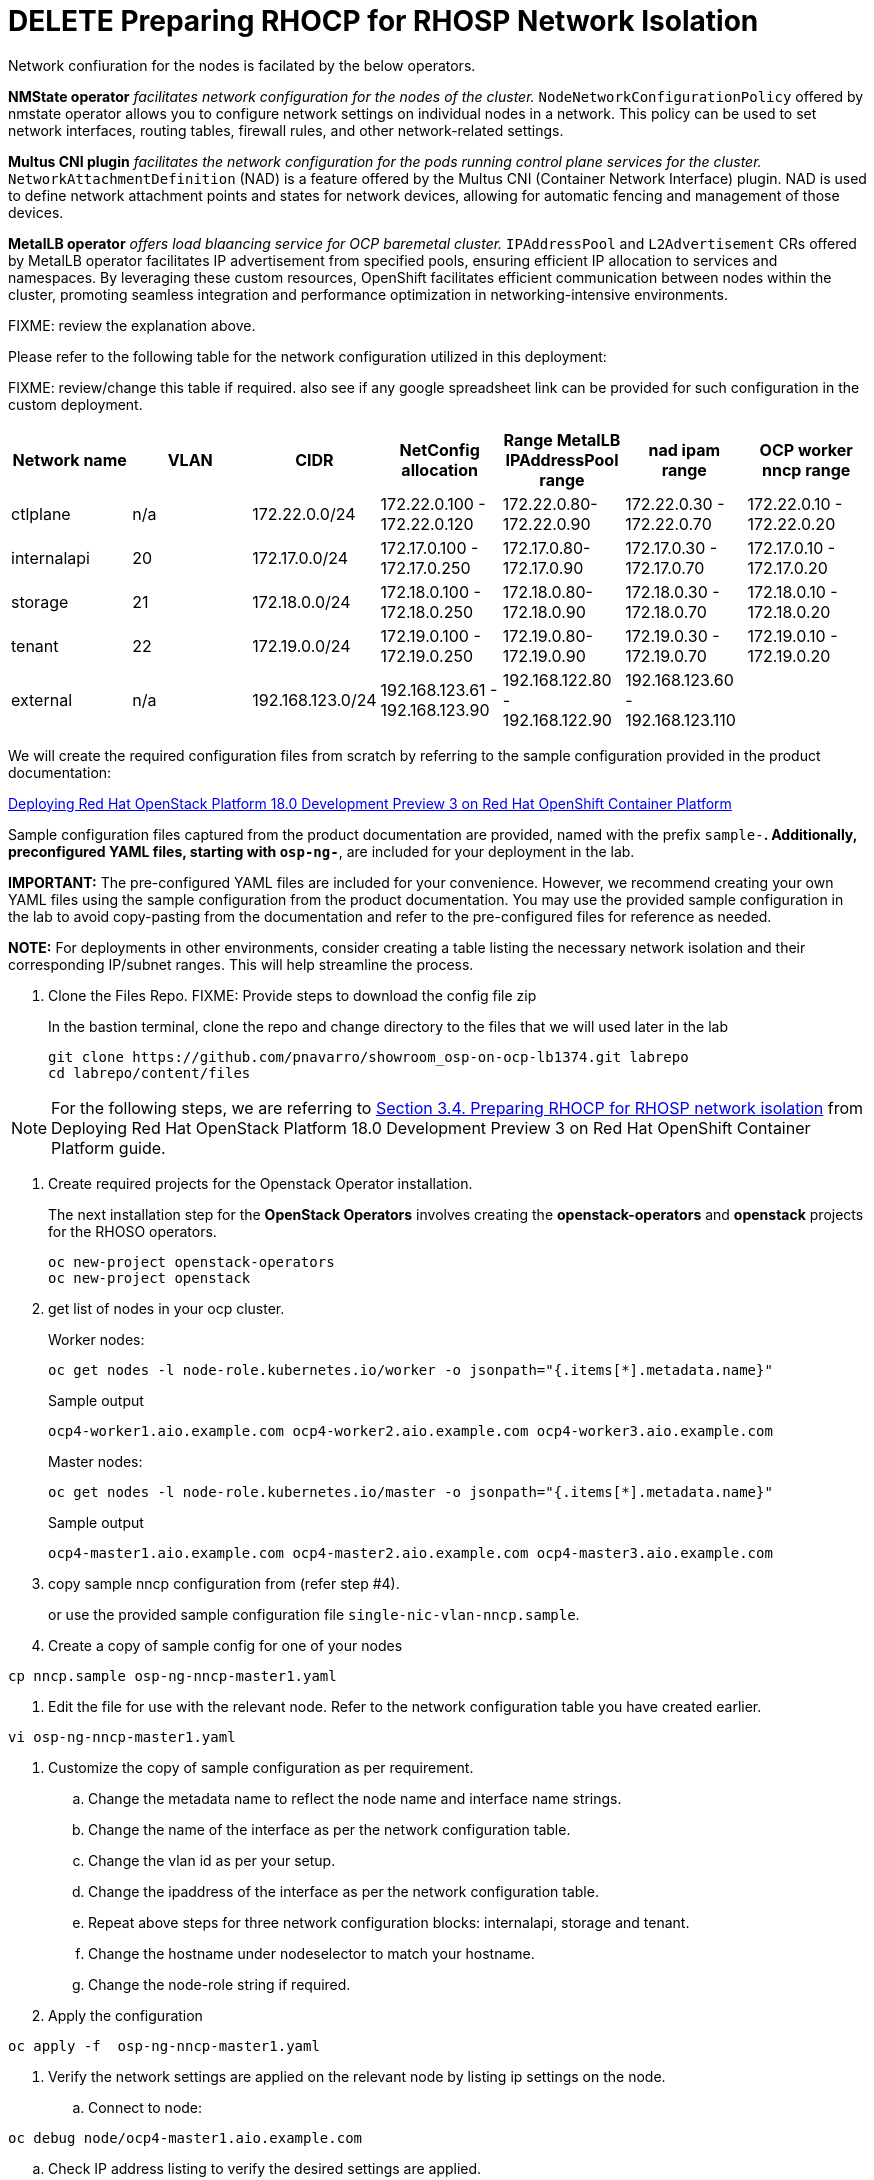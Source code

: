= DELETE Preparing RHOCP for RHOSP Network Isolation

Network confiuration for the nodes is facilated by the below operators.

*NMState operator* _facilitates network configuration for the nodes of the cluster._
`NodeNetworkConfigurationPolicy` offered by nmstate operator allows you to configure network settings on individual nodes in a network. 
This policy can be used to set network interfaces, routing tables, firewall rules, and other network-related settings. 

*Multus CNI plugin* _facilitates the network configuration for the pods running control plane services for the cluster._
`NetworkAttachmentDefinition` (NAD) is a feature offered by the Multus CNI (Container Network Interface) plugin. 
NAD is used to define network attachment points and states for network devices, allowing for automatic fencing and management of those devices. 

*MetalLB operator* _offers load blaancing service for OCP baremetal cluster._
`IPAddressPool` and `L2Advertisement` CRs offered by MetalLB operator facilitates IP advertisement from specified pools, ensuring efficient IP allocation to services and namespaces. 
By leveraging these custom resources, OpenShift facilitates efficient communication between nodes within the cluster, promoting seamless integration and performance optimization in networking-intensive environments.

FIXME: review the explanation above.

Please refer to the following table for the network configuration utilized in this deployment:

FIXME: review/change this table if required. also see if any google spreadsheet link can be provided for such configuration in the custom deployment.

[cols="1,1,1,1,1,1,1"]
|===
|Network name | VLAN | CIDR	| NetConfig allocation | Range	MetalLB IPAddressPool range	| nad ipam range | OCP worker nncp range

| ctlplane
| n/a
| 172.22.0.0/24
| 172.22.0.100 - 172.22.0.120
| 172.22.0.80-172.22.0.90
| 172.22.0.30 - 172.22.0.70
| 172.22.0.10 - 172.22.0.20

| internalapi
| 20
| 172.17.0.0/24
| 172.17.0.100 - 172.17.0.250
| 172.17.0.80-172.17.0.90
| 172.17.0.30 - 172.17.0.70
| 172.17.0.10 - 172.17.0.20

| storage
| 21
| 172.18.0.0/24
| 172.18.0.100 - 172.18.0.250
| 172.18.0.80-172.18.0.90
| 172.18.0.30 - 172.18.0.70
| 172.18.0.10 - 172.18.0.20

| tenant
| 22
| 172.19.0.0/24
| 172.19.0.100 - 172.19.0.250
| 172.19.0.80-172.19.0.90
| 172.19.0.30 - 172.19.0.70
| 172.19.0.10 - 172.19.0.20

| external
| n/a
| 192.168.123.0/24
| 192.168.123.61 - 192.168.123.90
| 192.168.122.80 - 192.168.122.90
| 192.168.123.60 - 192.168.123.110
|  

|===


We will create the required configuration files from scratch by referring to the sample configuration provided in the product documentation:

https://access.redhat.com/documentation/en-us/red_hat_openstack_platform/18.0-dev-preview/html-single/deploying_red_hat_openstack_platform_18.0_development_preview_3_on_red_hat_openshift_container_platform/index#doc-wrapper[Deploying Red Hat OpenStack Platform 18.0 Development Preview 3 on Red Hat OpenShift Container Platform]

Sample configuration files captured from the product documentation are provided, named with the prefix `sample-*`. 
Additionally, preconfigured YAML files, starting with `osp-ng-*`, are included for your deployment in the lab.

**IMPORTANT:** The pre-configured YAML files are included for your convenience. 
However, we recommend creating your own YAML files using the sample configuration from the product documentation. 
You may use the provided sample configuration in the lab to avoid copy-pasting from the documentation and refer to the pre-configured files for reference as needed.

**NOTE:** For deployments in other environments, consider creating a table listing the necessary network isolation and their corresponding IP/subnet ranges. 
This will help streamline the process.

. Clone the Files Repo. FIXME: Provide steps to download the config file zip 
+
In the bastion terminal, clone the repo and change directory to the files that we will used later in the lab
+
[source,bash]
----
git clone https://github.com/pnavarro/showroom_osp-on-ocp-lb1374.git labrepo
cd labrepo/content/files
----

NOTE: For the following steps, we are referring to https://access.redhat.com/documentation/en-us/red_hat_openstack_platform/18.0-dev-preview/html-single/deploying_red_hat_openstack_platform_18.0_development_preview_3_on_red_hat_openshift_container_platform/index#proc_preparing-RHOCP-for-RHOSP-network-isolation_preparing[Section 3.4. Preparing RHOCP for RHOSP network isolation] from Deploying Red Hat OpenStack Platform 18.0 Development Preview 3 on Red Hat OpenShift Container Platform guide.

. Create required projects for the Openstack Operator installation.
+
The next installation step for the *OpenStack Operators* involves creating the *openstack-operators* and *openstack* projects for the RHOSO operators.
+
[source,bash]
----
oc new-project openstack-operators
oc new-project openstack
----




. get list of nodes in your ocp cluster.
+
Worker nodes:
+
[source,bash]
----
oc get nodes -l node-role.kubernetes.io/worker -o jsonpath="{.items[*].metadata.name}"
----
+
.Sample output
----
ocp4-worker1.aio.example.com ocp4-worker2.aio.example.com ocp4-worker3.aio.example.com
----
+
Master nodes:
+
[source,bash]
----
oc get nodes -l node-role.kubernetes.io/master -o jsonpath="{.items[*].metadata.name}"
----
+
.Sample output
----
ocp4-master1.aio.example.com ocp4-master2.aio.example.com ocp4-master3.aio.example.com
----



. copy sample nncp configuration from (refer step #4).
+
or use the provided sample configuration file `single-nic-vlan-nncp.sample`.

. Create a copy of sample config for one of your nodes
[source,bash]
----
cp nncp.sample osp-ng-nncp-master1.yaml
----

. Edit the file for use with the relevant node. Refer to the network configuration table you have created earlier.
[source,bash]
----
vi osp-ng-nncp-master1.yaml
----

. Customize the copy of sample configuration as per requirement.
.. Change the metadata name to reflect the node name and interface name strings.
.. Change the name of the interface as per the network configuration table.
.. Change the vlan id as per your setup.
.. Change the ipaddress of the interface as per the network configuration table.
.. Repeat above steps for three network configuration blocks: internalapi, storage and tenant.
.. Change the hostname under nodeselector to match your hostname.
.. Change the node-role string if required.

. Apply the configuration
[source,bash]
----
oc apply -f  osp-ng-nncp-master1.yaml
----

. Verify the network settings are applied on the relevant node by listing ip settings on the node.

.. Connect to node:
[source,bash]
----
oc debug node/ocp4-master1.aio.example.com
----

.. Check IP address listing to verify the desired settings are applied.
[source,bash]
----
sh-4.4# ip address show
----
+
.Sample output
----
. . . 
66: enp1s0.20@enp1s0: <BROADCAST,MULTICAST,UP,LOWER_UP> mtu 1500 qdisc noqueue state UP group default qlen 1000
    link/ether de:ad:be:ef:00:01 brd ff:ff:ff:ff:ff:ff
    inet 172.17.0.101/24 brd 172.17.0.255 scope global noprefixroute enp1s0.20
       valid_lft forever preferred_lft forever
67: enp1s0.21@enp1s0: <BROADCAST,MULTICAST,UP,LOWER_UP> mtu 1500 qdisc noqueue state UP group default qlen 1000
    link/ether de:ad:be:ef:00:01 brd ff:ff:ff:ff:ff:ff
    inet 172.18.0.101/24 brd 172.18.0.255 scope global noprefixroute enp1s0.21
       valid_lft forever preferred_lft forever
68: enp1s0.22@enp1s0: <BROADCAST,MULTICAST,UP,LOWER_UP> mtu 1500 qdisc noqueue state UP group default qlen 1000
    link/ether de:ad:be:ef:00:01 brd ff:ff:ff:ff:ff:ff
    inet 172.19.0.101/24 brd 172.19.0.255 scope global noprefixroute enp1s0.22
. . . 
----

. Create copy of your current edited file for other nodes, it will be easier to edit.
[source,bash]
----
cp osp-ng-nncp-master1.yaml osp-ng-nncp-master2.yaml 
cp osp-ng-nncp-master1.yaml osp-ng-nncp-master3.yaml 
cp osp-ng-nncp-master1.yaml osp-ng-nncp-worker1.yaml
cp osp-ng-nncp-master1.yaml osp-ng-nncp-worker2.yaml
cp osp-ng-nncp-master1.yaml osp-ng-nncp-worker3.yaml
----

. Edit the other files with relevant network configuration as per network configuration table.
. Most likely you will need to change only the metadata name, the ip addresses, nodeselector hostname and node-role configuration.

Copy sample file for the network-attachment-defination configuration from the same documentation url (step #8)

Change the interface name and ipaddress as per your setup. Refer to network cofiguration table.
Copy the ctlplane block and paste it at the bottom and change it for external network configuration with the relevant interface and ip addresses.

Apply config for NAD

Copy sample file for the MetalLB IP address pools configuration from the same documentation url (step #12)
Make sure ip address ranges are as pre desired configuration form the network configuration table.
Apply the configuration in osp-ng-metal-lb-ip-address-pools.yaml file


Copy sample L2Advertisement configuration for MetalLB from the same documentation url (step #16)
Change the configuration as per your setup. You may just need to chance the interface names as per the network configuration table.










. Apply preconfigured yamls indivdually:
+
[source,bash,role=execute]
----
oc apply -f osp-ng-nncp-w1.yaml
oc apply -f osp-ng-nncp-w2.yaml
oc apply -f osp-ng-nncp-w3.yaml
oc apply -f osp-ng-nncp-m1.yaml
oc apply -f osp-ng-nncp-m2.yaml
oc apply -f osp-ng-nncp-m3.yaml
----

. Wait until they are in an available state before proceeding:
+
[source,bash,role=execute]
----
oc get nncp -w
----
+
.Sample Output
[source,bash]
----
NAME                              STATUS      REASON
osp-enp1s0-master1-ocp4-master1   Available   SuccessfullyConfigured
osp-enp1s0-master2-ocp4-master2   Available   SuccessfullyConfigured
osp-enp1s0-master3-ocp4-master3   Available   SuccessfullyConfigured
osp-enp1s0-worker-ocp4-worker1    Available   SuccessfullyConfigured
osp-enp1s0-worker-ocp4-worker2    Available   SuccessfullyConfigured
osp-enp1s0-worker-ocp4-worker3    Available   SuccessfullyConfigured
----

. Before proceeding configure a *nad* resource for each isolated network to attach a service pod to the network:
+
[source,bash,role=execute]
----
oc apply -f osp-ng-netattach.yaml
----

. Verify the `network-attachment-definitions` created with the above command:
+
[source,bash,role=execute]
----
oc get network-attachment-definitions.k8s.cni.cncf.io -n openstack
----
+
.Sample Output
----
NAME          AGE
ctlplane      5s
external      5s
internalapi   5s
storage       5s
tenant        5s
----

. Once the nodes are available and attached (FIXME elaborate) configure the *MetalLB IP address range* using a preconfigured yaml file:
+
[source,bash,role=execute]
----
oc apply -f osp-ng-metal-lb-ip-address-pools.yaml
----
FIXME: what is the difference in the range mentioned in NAD whereabbouts v/s metallb ipaddresspools

. Verify the metallb ip address pools using below command:
+
[source,bash,role=execute]
----
oc get ipaddresspools.metallb.io -n metallb-system 
----
+
.Sample Output
----
NAME          AUTO ASSIGN   AVOID BUGGY IPS   ADDRESSES
ctlplane      true          false             ["172.22.0.80-172.22.0.90"]
internalapi   true          false             ["172.17.0.80-172.17.0.90"]
storage       true          false             ["172.18.0.80-172.18.0.90"]
tenant        true          false             ["172.19.0.80-172.19.0.90"]
----

. Lastly, configure a *L2Advertisement* resource which will define which node advertises a service to the local network which has been preconfigured for your lab environment:
+
[source,bash,role=execute]
----
oc apply -f osp-ng-metal-lb-l2-advertisements.yaml
----

. Verify the configuration:
+
[source,bash,role=execute]
----
oc get l2advertisements.metallb.io -n metallb-system 
----
+
.Sample output
----
NAME          IPADDRESSPOOLS    IPADDRESSPOOL SELECTORS   INTERFACES
ctlplane      ["ctlplane"]                                ["enp1s0"]
internalapi   ["internalapi"]                             ["enp1s0.20"]
storage       ["storage"]                                 ["enp1s0.21"]
tenant        ["tenant"]                                  ["enp1s0.22"]
----

FIXME: Any explanation about the significance of these?
